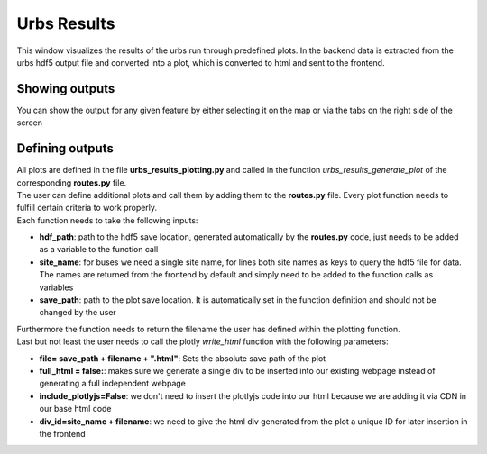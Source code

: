 Urbs Results
***************

| This window visualizes the results of the urbs run through predefined plots. In the backend data is extracted from the urbs hdf5 output file and 
  converted into a plot, which is converted to html and sent to the frontend.

Showing outputs
===============
| You can show the output for any given feature by either selecting it on the map or via the tabs on the right side of the screen

Defining outputs
================
| All plots are defined in the file **urbs_results_plotting.py** and called in the function *urbs_results_generate_plot* of the corresponding **routes.py** file.
| The user can define additional plots and call them by adding them to the **routes.py** file. Every plot function needs to fulfill certain criteria to work properly.
| Each function needs to take the following inputs:

* **hdf_path**: path to the hdf5 save location, generated automatically by the **routes.py** code, just needs to be added as a variable to the function call
* **site_name**: for buses we need a single site name, for lines both site names as keys to query the hdf5 file for data. The names are returned from the frontend by default and simply need to be added to the function calls as variables
* **save_path**: path to the plot save location. It is automatically set in the function definition and should not be changed by the user

| Furthermore the function needs to return the filename the user has defined within the plotting function.
| Last but not least the user needs to call the plotly *write_html* function with the following parameters:

* **file= save_path + filename + ".html"**: Sets the absolute save path of the plot
* **full_html = false:**: makes sure we generate a single div to be inserted into our existing webpage instead of generating a full independent webpage
* **include_plotlyjs=False**: we don't need to insert the plotlyjs code into our html because we are adding it via CDN in our base html code
* **div_id=site_name + filename**: we need to give the html div generated from the plot a unique ID for later insertion in the frontend

